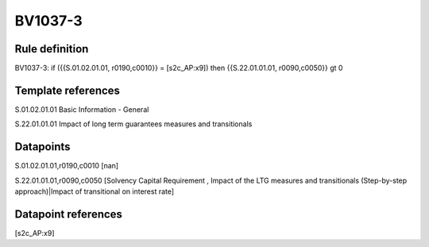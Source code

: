========
BV1037-3
========

Rule definition
---------------

BV1037-3: if ({{S.01.02.01.01, r0190,c0010}} = [s2c_AP:x9]) then {{S.22.01.01.01, r0090,c0050}} gt 0


Template references
-------------------

S.01.02.01.01 Basic Information - General

S.22.01.01.01 Impact of long term guarantees measures and transitionals


Datapoints
----------

S.01.02.01.01,r0190,c0010 [nan]

S.22.01.01.01,r0090,c0050 [Solvency Capital Requirement , Impact of the LTG measures and transitionals (Step-by-step approach)|Impact of transitional on interest rate]



Datapoint references
--------------------

[s2c_AP:x9]